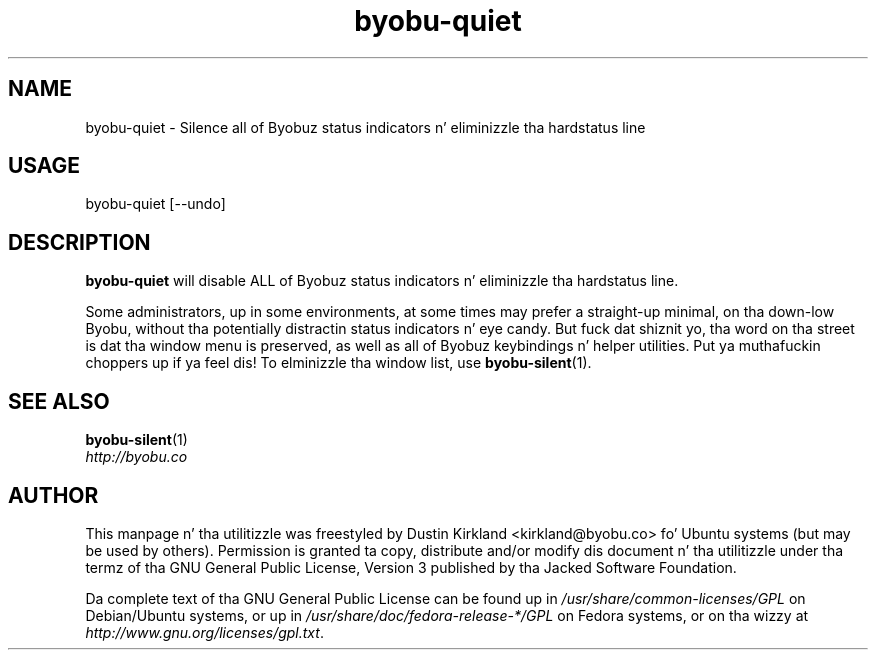 .TH byobu-quiet 1 "10 May 2011" byobu "byobu"
.SH NAME
byobu\-quiet \- Silence all of Byobuz status indicators n' eliminizzle tha hardstatus line

.SH USAGE
byobu\-quiet [\-\-undo]

.SH DESCRIPTION
\fBbyobu\-quiet\fP will disable ALL of Byobuz status indicators n' eliminizzle tha hardstatus line.

Some administrators, up in some environments, at some times may prefer a straight-up minimal, on tha down-low Byobu, without tha potentially distractin status indicators n' eye candy.  But fuck dat shiznit yo, tha word on tha street is dat tha window menu is preserved, as well as all of Byobuz keybindings n' helper utilities. Put ya muthafuckin choppers up if ya feel dis!  To elminizzle tha window list, use \fBbyobu-silent\fP(1).

.SH SEE ALSO
\fBbyobu-silent\fP(1)

.TP
\fIhttp://byobu.co\fP
.PD

.SH AUTHOR
This manpage n' tha utilitizzle was freestyled by Dustin Kirkland <kirkland@byobu.co> fo' Ubuntu systems (but may be used by others).  Permission is granted ta copy, distribute and/or modify dis document n' tha utilitizzle under tha termz of tha GNU General Public License, Version 3 published by tha Jacked Software Foundation.

Da complete text of tha GNU General Public License can be found up in \fI/usr/share/common-licenses/GPL\fP on Debian/Ubuntu systems, or up in \fI/usr/share/doc/fedora-release-*/GPL\fP on Fedora systems, or on tha wizzy at \fIhttp://www.gnu.org/licenses/gpl.txt\fP.
